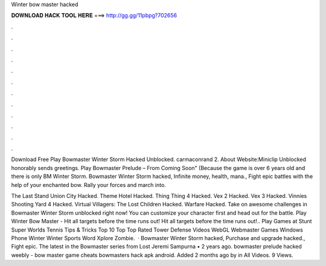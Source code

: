 Winter bow master hacked



𝐃𝐎𝐖𝐍𝐋𝐎𝐀𝐃 𝐇𝐀𝐂𝐊 𝐓𝐎𝐎𝐋 𝐇𝐄𝐑𝐄 ===> http://gg.gg/11pbpg?702656



.



.



.



.



.



.



.



.



.



.



.



.

Download Free Play Bowmaster Winter Storm Hacked Unblocked. carmaconrand 2. About Website:Miniclip Unblocked honorably sends greetings. Play Bowmaster Prelude – From  Coming Soon" (Because the game is over 6 years old and there is only BM Winter Storm. Bowmaster Winter Storm hacked, Infinite money, health, mana., Fight epic battles with the help of your enchanted bow. Rally your forces and march into.

The Last Stand Union City Hacked. Theme Hotel Hacked. Thing Thing 4 Hacked. Vex 2 Hacked. Vex 3 Hacked. Vinnies Shooting Yard 4 Hacked. Virtual Villagers: The Lost Children Hacked. Warfare Hacked. Take on awesome challenges in Bowmaster Winter Storm unblocked right now! You can customize your character first and head out for the battle. Play Winter Bow Master - Hit all targets before the time runs out! Hit all targets before the time runs out!.. Play Games at  Stunt Super Worlds Tennis Tips & Tricks Top 10 Top Top Rated Tower Defense Videos WebGL Webmaster Games Windows Phone Winter Winter Sports Word Xplore Zombie.  · Bowmaster Winter Storm hacked, Purchase and upgrade hacked., Fight epic. The latest in the Bowmaster series from Lost Jeremi Sampurna • 2 years ago. bowmaster prelude hacked weebly - bow master game cheats bowmasters hack apk android. Added 2 months ago by  in All Videos. 9 Views.
